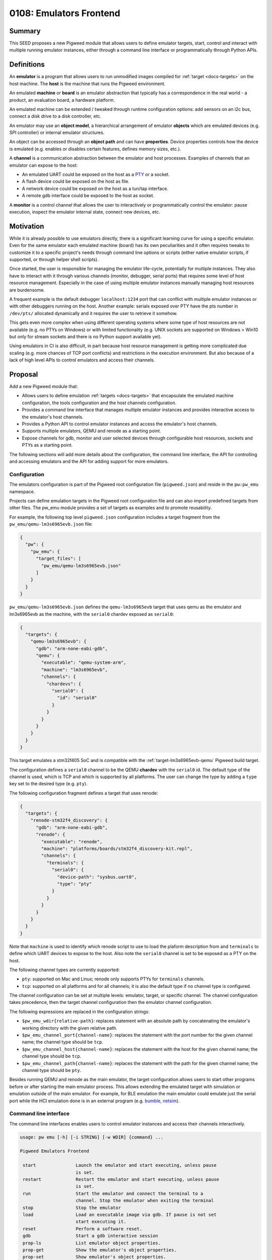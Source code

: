 .. role:: python(code)
   :language: python
   :class: highlight

.. _seed-0108:

========================
0108: Emulators Frontend
========================
.. seed::
   :number: 108
   :name: Emulators Frontend
   :status: Accepted
   :proposal_date: 2023-06-24
   :cl: 158190
   :authors: Octavian Purdila
   :facilitator: Armando Montanez

-------
Summary
-------
This SEED proposes a new Pigweed module that allows users to define emulator
targets, start, control and interact with multiple running emulator instances,
either through a command line interface or programmatically through Python APIs.

-----------
Definitions
-----------
An **emulator** is a program that allows users to run unmodified images compiled
for :ref:`target <docs-targets>` on the host machine. The **host** is the machine that
runs the Pigweed environment.

An emulated **machine** or **board** is an emulator abstraction that typically
has a correspondence in the real world - a product, an evaluation board, a
hardware platform.

An emulated machine can be extended / tweaked through runtime configuration
options: add sensors on an i2c bus, connect a disk drive to a disk controller,
etc.

An emulator may use an **object model**, a hierarchical arrangement of emulator
**objects** which are emulated devices (e.g. SPI controller) or internal
emulator structures.

An object can be accessed through an **object path** and can have
**properties**. Device properties controls how the device is emulated
(e.g. enables or disables certain features, defines memory sizes, etc.).

A **channel** is a communication abstraction between the emulator and host
processes. Examples of channels that an emulator can expose to the host:

* An emulated UART could be exposed on the host as a `PTY
  <https://en.wikipedia.org/wiki/Pseudoterminal>`_ or a socket.

* A flash device could be exposed on the host as file.

* A network device could be exposed on the host as a tun/tap interface.

* A remote gdb interface could be exposed to the host as socket.

A **monitor** is a control channel that allows the user to interactively or
programmatically control the emulator: pause execution, inspect the emulator
internal state, connect new devices, etc.

----------
Motivation
----------
While it is already possible to use emulators directly, there is a significant
learning curve for using a specific emulator. Even for the same emulator each
emulated machine (board) has its own peculiarities and it often requires tweaks
to customize it to a specific project's needs through command line options or
scripts (either native emulator scripts, if supported, or through helper shell
scripts).

Once started, the user is responsible for managing the emulator life-cycle,
potentially for multiple instances. They also have to interact with it through
various channels (monitor, debugger, serial ports) that requires some level of
host resource management. Especially in the case of using multiple emulator
instances manually managing host resources are burdensome.

A frequent example is the default debugger ``localhost:1234`` port that can
conflict with multiple emulator instances or with other debuggers running on the
host. Another example: serials exposed over PTY have the pts number in
``/dev/pts/`` allocated dynamically and it requires the user to retrieve it
somehow.

This gets even more complex when using different operating systems where some
type of host resources are not available (e.g. no PTYs on Windows) or with
limited functionality (e.g. UNIX sockets are supported on Windows > Win10 but
only for stream sockets and there is no Python support available yet).

Using emulators in CI is also difficult, in part because host resource
management is getting more complicated due scaling (e.g. more chances of TCP
port conflicts) and restrictions in the execution environment. But also because
of a lack of high level APIs to control emulators and access their channels.

--------
Proposal
--------
Add a new Pigweed module that:

* Allows users to define emulation :ref:`targets <docs-targets>` that
  encapsulate the emulated machine configuration, the tools configuration and
  the host channels configuration.

* Provides a command line interface that manages multiple emulator instances and
  provides interactive access to the emulator's host channels.

* Provides a Python API to control emulator instances and access the emulator's
  host channels.

* Supports multiple emulators, QEMU and renode as a starting point.

* Expose channels for gdb, monitor and user selected devices through
  configurable host resources, sockets and PTYs as a starting point.

The following sections will add more details about the configuration, the
command line interface, the API for controlling and accessing emulators and the
API for adding support for more emulators.


Configuration
=============
The emulators configuration is part of the Pigweed root configuration file
(``pigweed.json``) and reside in the ``pw:pw_emu`` namespace.

Projects can define emulation targets in the Pigweed root configuration file and
can also import predefined targets from other files. The pw_emu module provides
a set of targets as examples and to promote reusability.

For example, the following top level ``pigweed.json`` configuration includes a
target fragment from the ``pw_emu/qemu-lm3s6965evb.json`` file:

.. code-block::

   {
     "pw": {
       "pw_emu": {
         "target_files": [
           "pw_emu/qemu-lm3s6965evb.json"
         ]
       }
     }
   }


``pw_emu/qemu-lm3s6965evb.json`` defines the ``qemu-lm3s6965evb`` target
that uses qemu as the emulator and lm3s6965evb as the machine, with the
``serial0`` chardev exposed as ``serial0``:

.. code-block::

   {
     "targets": {
       "qemu-lm3s6965evb": {
         "gdb": "arm-none-eabi-gdb",
         "qemu": {
           "executable": "qemu-system-arm",
           "machine": "lm3s6965evb",
           "channels": {
             "chardevs": {
               "serial0": {
                 "id": "serial0"
               }
             }
           }
         }
       }
     }
   }

This target emulates a stm32f405 SoC and is compatible with the
:ref:`target-lm3s6965evb-qemu` Pigweed build target.

The configuration defines a ``serial0`` channel to be the QEMU **chardev** with
the ``serial0`` id. The default type of the channel is used, which is TCP and
which is supported by all platforms. The user can change the type by adding a
``type`` key set to the desired type (e.g. ``pty``).

The following configuration fragment defines a target that uses renode:

.. code-block::

   {
     "targets": {
       "renode-stm32f4_discovery": {
         "gdb": "arm-none-eabi-gdb",
         "renode": {
           "executable": "renode",
           "machine": "platforms/boards/stm32f4_discovery-kit.repl",
           "channels": {
             "terminals": {
               "serial0": {
                 "device-path": "sysbus.uart0",
                 "type": "pty"
               }
             }
           }
         }
       }
     }
   }

Note that ``machine`` is used to identify which renode script to use to load the
plaform description from and ``terminals`` to define which UART devices to
expose to the host. Also note the ``serial0`` channel is set to be exposed as a
PTY on the host.

The following channel types are currently supported:

* ``pty``: supported on Mac and Linux; renode only supports PTYs for
  ``terminals`` channels.

* ``tcp``: supported on all platforms and for all channels; it is also the
  default type if no channel type is configured.

The channel configuration can be set at multiple levels: emulator, target, or
specific channel. The channel configuration takes precedence, then the target
channel configuration then the emulator channel configuration.

The following expressions are replaced in the configuration strings:

* ``$pw_emu_wdir{relative-path}``: replaces statement with an absolute path by
  concatenating the emulator's working directory with the given relative path.

* ``$pw_emu_channel_port{channel-name}``: replaces the statement with the port
  number for the given channel name; the channel type should be ``tcp``.

* ``$pw_emu_channel_host{channel-name}``: replaces the statement with the host
  for the given channel name; the channel type should be ``tcp``.

* ``$pw_emu_channel_path{channel-name}``: replaces the statement with the path
  for the given channel name; the channel type should be ``pty``.

Besides running QEMU and renode as the main emulator, the target configuration
allows users to start other programs before or after starting the main emulator
process. This allows extending the emulated target with simulation or emulation
outside of the main emulator. For example, for BLE emulation the main emulator
could emulate just the serial port while the HCI emulation done is in an
external program (e.g. `bumble <https://google.github.io/bumble>`_, `netsim
<https://android.googlesource.com/platform/tools/netsim>`_).


Command line interface
======================
The command line interfaces enables users to control emulator instances and
access their channels interactively.

.. code-block:: text

   usage: pw emu [-h] [-i STRING] [-w WDIR] {command} ...

   Pigweed Emulators Frontend

    start               Launch the emulator and start executing, unless pause
                        is set.
    restart             Restart the emulator and start executing, unless pause
                        is set.
    run                 Start the emulator and connect the terminal to a
                        channel. Stop the emulator when exiting the terminal
    stop                Stop the emulator
    load                Load an executable image via gdb. If pause is not set
                        start executing it.
    reset               Perform a software reset.
    gdb                 Start a gdb interactive session
    prop-ls             List emulator object properties.
    prop-get            Show the emulator's object properties.
    prop-set            Show emulator's object properties.
    gdb-cmds            Run gdb commands in batch mode.
    term                Connect with an interactive terminal to an emulator
                        channel

   optional arguments:
    -h, --help            show this help message and exit
    -i STRING, --instance STRING
                          instance to use (default: default)
    -w WDIR, --wdir WDIR  path to working directory (default: None)

   commands usage:
       usage: pw emu start [-h] [--file FILE] [--runner {None,qemu,renode}]
                     [--args ARGS] [--pause] [--debug] [--foreground]
                           {qemu-lm3s6965evb,qemu-stm32vldiscovery,qemu-netduinoplus2}
        usage: pw emu restart [-h] [--file FILE] [--runner {None,qemu,renode}]
                      [--args ARGS] [--pause] [--debug] [--foreground]
                      {qemu-lm3s6965evb,qemu-stm32vldiscovery,qemu-netduinoplus2}
        usage: pw emu stop [-h]
        usage: pw emu run [-h] [--args ARGS] [--channel CHANNEL]
                      {qemu-lm3s6965evb,qemu-stm32vldiscovery,qemu-netduinoplus2} FILE
        usage: pw emu load [-h] [--pause] FILE
        usage: pw emu reset [-h]
        usage: pw emu gdb [-h] [--executable FILE]
        usage: pw emu prop-ls [-h] path
        usage: pw emu prop-get [-h] path property
        usage: pw emu prop-set [-h] path property value
        usage: pw emu gdb-cmds [-h] [--pause] [--executable FILE] gdb-command [gdb-command ...]
        usage: pw emu term [-h] channel

For example, the ``run`` command is useful for quickly running ELF binaries on an
emulated target and seeing / interacting with a serial channel. It starts an
emulator, loads an images, connects to a channel and starts executing.

.. code-block::

   $ pw emu run qemu-netduinoplus2 out/stm32f429i_disc1_debug/obj/pw_snapshot/test/cpp_compile_test.elf

   --- Miniterm on serial0 ---
   --- Quit: Ctrl+] | Menu: Ctrl+T | Help: Ctrl+T followed by Ctrl+H ---
   INF  [==========] Running all tests.
   INF  [ RUN      ] Status.CompileTest
   INF  [       OK ] Status.CompileTest
   INF  [==========] Done running all tests.
   INF  [  PASSED  ] 1 test(s).
   --- exit ---

Multiple emulator instances can be run and each emulator instance is identified
by its working directory. The default working directory for ``pw emu`` is
``$PW_PROJECT_ROOT/.pw_emu/<instance-id>`` where ``<instance-id>`` is a command
line option that defaults to ``default``.

For more complex usage patterns, the ``start`` command can be used which will
launch an emulator instance in the background. Then, the user can debug the
image with the ``gdb`` command, connect to a channel (e.g. serial port) with the
``term`` command, reset the emulator with the ``reset`` command, inspect or
change emulator properties with the ``prop-ls``, ``prop-get``, ``prop-set`` and
finally stop the emulator instance with ``stop``.


Python APIs
===========
The pw_emu module offers Python APIs to launch, control and interact with an
emulator instance.

The following is an example of using these APIs which implements a simplified
version of the ``run`` pw_emu CLI command:

.. code-block:: python

   # start an emulator instance and load the image to execute
   # pause the emulator after loading the image
   emu = Emulator(args.wdir)
   emu.start(args.target, args.file, pause=True)

   # determine the channel type and create a pyserial compatible URL
   chan_type = emu.get_channel_type(args.chan)
   if chan_type == 'tcp':
       host, port = emu.get_channel_addr(chan)
       url = f'socket://{host}:{port}'
    elif chan_type == 'pty':
        url =  emu.get_channel_path(chan)
    else:
        raise Error(f'unknown channel type `{chan_type}`')

   # open the serial port and create a miniterm instance
   serial = serial_for_url(url)
   serial.timeout = 1
   miniterm = Miniterm(serial)
   miniterm.raw = True
   miniterm.set_tx_encoding('UTF-8')
   miniterm.set_rx_encoding('UTF-8')

   # now that we are connected to the channel we can unpause
   # this approach will prevent and data loses
   emu.cont()

   miniterm.start()
   try:
       miniterm.join(True)
   except KeyBoardInterrupt:
       pass
   miniterm.stop()
   miniterm.join()
   miniterm.close()

For convenience, a ``TemporaryEmulator`` class is also provided.

It manages emulator instances that run in temporary working directories. The
emulator instance is stopped and the working directory is cleared when the with
block completes.

It also supports interoperability with the pw emu cli, i.e.  starting the
emulator with the CLI and controlling / interacting with it from the API.

Usage example:

.. code-block:: python

   # programmatically start and load an executable then access it
   with TemporaryEmulator() as emu:
       emu.start(target, file)
       with emu.get_channel_stream(chan) as stream:
           ...


    # or start it form the command line then access it programmatically
    with TemporaryEmulator() as emu:
        build.bazel(
            ctx,
            "run",
            exec_path,
            "--run_under=pw emu start <target> --file "
        )

        with emu.get_channel_stream(chan) as stream:
            ...


Intended API shape
------------------
This is not an API reference, just an example of the probable shape of the final
API.

:python:`class Emulator` is used to launch, control and interact with an
emulator instance:

.. code-block:: python

   def start(
       self,
       target: str,
       file: os.PathLike | None = None,
       pause: bool = False,
       debug: bool = False,
       foreground: bool = False,
       args: str | None = None,
   ) -> None:

|nbsp|
   Start the emulator for the given target.

   If file is set that the emulator will load the file before starting.

   If pause is True the emulator is paused until the debugger is connected.

   If debug is True the emulator is run in foreground with debug output
   enabled. This is useful for seeing errors, traces, etc.

   If foreground is True the emulator is run in foreground otherwise it is
   started in daemon mode. This is useful when there is another process
   controlling the emulator's life cycle (e.g. cuttlefish)

   args are passed directly to the emulator

:python:`def running(self) -> bool:`
   Check if the main emulator process is already running.

:python:`def stop(self) -> None`
   Stop the emulator

:python:`def get_gdb_remote(self) -> str:`
   Return a string that can be passed to the target remote gdb command.

:python:`def get_gdb(self) -> str | None:`
   Returns the gdb command for current target.

.. code-block:: python

   def run_gdb_cmds(
       commands : list[str],
       executable: Path | None = None,
       pause: bool = False
   ) -> subprocess.CompletedProcess:

|nbsp|
   Connect to the target and run the given commands silently
   in batch mode.

   The executable is optional but it may be required by some gdb
   commands.

   If pause is set do not continue execution after running the
   given commands.

:python:`def reset() -> None`
   Performs a software reset

:python:`def list_properties(self, path: str) -> List[dict]`
   Returns the property list for an emulator object.

   The object is identified by a full path. The path is target specific and
   the format of the path is emulator specific.

   QEMU path example: /machine/unattached/device[10]

   renode path example: sysbus.uart

:python:`def set_property(path: str, prop: str, value: str) -> None`
   Sets the value of an emulator's object property.

:python:`def get_property(self, path: str, prop: str) -> None`
   Returns the value of an emulator's object property.

:python:`def get_channel_type(self, name: str) -> str`
   Returns the channel type.

   Currently ``pty`` or ``tcp`` are the only supported types.

:python:`def get_channel_path(self, name: str) -> str:`
   Returns the channel path. Raises InvalidChannelType if this is not a PTY
   channel.

:python:`def get_channel_addr(self, name: str) -> tuple:`
   Returns a pair of (host, port) for the channel. Raises InvalidChannelType
   if this is not a tcp channel.

.. code-block:: python

   def get_channel_stream(
       name: str,
       timeout: float | None = None
   ) -> io.RawIOBase:

|nbsp|
   Returns a file object for a given host exposed device.

   If timeout is None than reads and writes are blocking. If timeout is zero the
   stream is operating in non-blocking mode. Otherwise read and write will
   timeout after the given value.

:python:`def get_channels(self) -> List[str]:`
   Returns the list of available channels.

:python:`def cont(self) -> None:`
   Resume the emulator's execution

---------------------
Problem investigation
---------------------
Pigweed is missing a tool for basic emulators control and as shown in the
motivation section directly using emulators directly is difficult.

While emulation is not a goal for every project, it is appealing for some due
to the low cost and scalability. Offering a customizable emulators frontend in
Pigweed will make this even better for downstream projects as the investment to
get started with emulation will be lower - significantly lower for projects
looking for basic usage.

There are two main use-cases that this proposal is addressing:

* Easier and robust interactive debugging and testing on emulators.

* Basic APIs for controlling and accessing emulators to help with emulator
  based testing (and trivial CI deployment - as long as the Pigweed bootstrap
  process can run in CI).

The proposal focuses on a set of fairly small number of commands and APIs in
order to minimize complexity and gather feedback from users before adding more
features.

Since the state of emulated boards may different between emulators, to enable
users access to more emulated targets, the goal of the module is to support
multiple emulators from the start.

Two emulators were selected for the initial implementation: QEMU and
renode. Both run on all Pigweed currently supported hosts (Linux, Mac, Windows)
and there is good overlap in terms of APIs to configure, start, control and
access host exposed channels to start with the two for the initial
implementation. These emulators also have good support for embedded targets
(with QEMU more focused on MMU class machines and renode fully focused on
microcontrollers) and are widely used in this space for emulation purposes.


Prior art
=========
While there are several emulators frontends available, their main focus is on
graphical interfaces (`aqemu <https://sourceforge.net/projects/aqemu/>`_,
`GNOME Boxes <https://wiki.gnome.org/Apps/Boxes>`_,
`QtEmu <https://gitlab.com/qtemu/gui>`_,
`qt-virt-manager <https://f1ash.github.io/qt-virt-manager/>`_,
`virt-manager <https://virt-manager.org/>`_) and virtualization (
`virsh <https://www.libvirt.org/>`_,
`guestfish <https://libguestfs.org/>`_).
`qemu-init <https://github.com/mm1ke/qemu-init>`_ is a qemu CLI frontend but since
it is written in bash it does not work on Windows nor is easy to retrofit it to
add Python APIs for automation.

.. inclusive-language: disable

The QEMU project has a few `Python modules
<https://github.com/qemu/qemu/tree/master/python/qemu>`_ that are used
internally for testing and debugging QEMU. :python:`qemu.machine.QEMUMachine`
implements a QEMU frontend that can start a QEMU process and can interact with
it. However, it is clearly marked for internal use only, it is not published on
pypi or with the QEMU binaries. It is also not as configurable for pw_emu's
use-cases (e.g. does not support running the QEMU process in the background,
does not multiple serial ports, does not support configuring how to expose the
serial port, etc.). The :python:`qemu.qmp` module is `published on pypi
<https://pypi.org/project/qemu.qmp/>`_ and can be potentially used by `pw_emu`
to interact with the emulator over the QMP channel.

.. inclusive-language: enable

---------------
Detailed design
---------------
The implementation supports QEMU and renode as emulators and works on
Linux, Mac and Windows.

Multiple instances are supported in order to enable developers who work on
multiple downstream Pigweed projects to work unhindered and also to run
multiple test instances in parallel on the same machine.

Each instance is identified by a system absolute path that is also used to store
state about the running instance such as pid files for running processes,
current emulator and target, etc. This directory also contains information about
how to access the emulator channels (e.g. socket ports, PTY paths)

.. mermaid::

   graph TD;
       TemporaryEmulator & pw_emu_cli[pw emu cli] <--> Emulator
       Emulator <--> Launcher & Connector
       Launcher  <--> Handles
       Connector <--- Handles
       Launcher <--> Config
       Handles --Save--> WD --Load--> Handles
       WD[Working Directory]

The implementation uses the following classes:

* :py:class:`pw_emu.Emulator`: the user visible APIs

* :py:class:`pw_emu.core.Launcher`: an abstract class that starts an emulator
  instance for a given configuration and target

* :py:class:`pw_emu.core.Connector`: an abstract class that is the interface
  between a running emulator and the user visible APIs

* :py:class:`pw_emu.core.Handles`: class that stores specific information about
  a running emulator instance such as ports to reach emulator channels; it is
  populated by :py:class:`pw_emu.core.Launcher` and saved in the working
  directory and used by :py:class:`pw_emu.core.Connector` to access the emulator
  channels, process pids, etc.

* :py:class:`pw_emu.core.Config`: loads the pw_emu configuration and provides
  helper methods to get and validate configuration options


Documentation update
====================
The following documentation should probably be updated to use ``pw emu`` instead
of direct QEMU invocation: :ref:`module-pw_rust`,
:ref:`target-lm3s6965evb-qemu`. The referenced QEMU targets are defined in
fragment configuration files in the pw_emu module and included in the top level
pigweed.json file.

------------
Alternatives
------------
UNIX sockets were investigated as an alternative to TCP for the host exposed
channels. UNIX sockets main advantages over TCP is that it does not require
dynamic port allocation which simplifies the bootstrap of the emulator (no need
to query the emulator to determine which ports were allocated). Unfortunately,
while Windows supports UNIX sockets since Win10, Python still does not support
them on win32 platforms. renode also does not support UNIX sockets.

--------------
Open questions
--------------

Renode dynamic ports
====================
While renode allows passing 0 for ports to allocate a dynamic port, it does not
have APIs to retrieve the allocated port. Until support for such a feature is
added upstream, the following technique can be used to allocate a port
dynamically:

.. code-block:: python

   sock = socket.socket(socket.SOCK_INET, socket.SOCK_STREAM)
   sock.bind(('', 0))
   _, port = socket.getsockname()
   sock.close()

There is a race condition that allows another program to fetch the same port,
but it should work in most light use cases until the issue is properly resolved
upstream.

qemu_gcc target
===============
It should still be possible to call QEMU directly as described in
:ref:`target-lm3s6965evb-qemu` however, once ``pw_emu`` is implemented it is
probably better to define a lm3s6965evb emulation target and update the
documentation to use ``pw emu`` instead of the direct QEMU invocation.


.. |nbsp| unicode:: 0xA0
   :trim:
